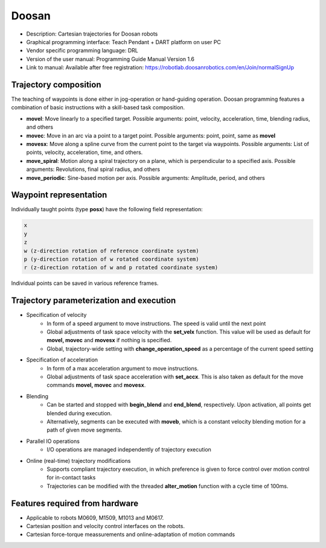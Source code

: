 Doosan
======
* Description: Cartesian trajectories for Doosan robots
* Graphical programming interface: Teach Pendant + DART platform on user PC
* Vendor specific programming language: DRL
* Version of the user manual: Programming Guide Manual Version 1.6
* Link to manual: Available after free registration: https://robotlab.doosanrobotics.com/en/Join/normalSignUp

Trajectory composition
----------------------
The teaching of waypoints is done either in jog-operation or hand-guiding operation.
Doosan programming features a combination of basic instructions with a skill-based task composition.


* **movel**: Move linearly to a specified target. Possible arguments: point, velocity, acceleration, time, blending radius, and others

* **movec**: Move in an arc via a point to a target point. Possible arguments: point, point, same as **movel**

* **movesx**: Move along a spline curve from the current point to the target via waypoints. Possible arguments: List of points, velocity, acceleration, time, and others.

* **move_spiral**: Motion along a spiral trajectory on a plane, which is perpendicular to a specified axis. Possible arguments: Revolutions, final spiral radius, and others

* **move_periodic**: Sine-based motion per axis. Possible arguments: Amplitude, period, and others

Waypoint representation
-----------------------
Individually taught points (type **posx**) have the following field representation:

.. code-block:: yaml

  x
  y
  z
  w (z-direction rotation of reference coordinate system)
  p (y-direction rotation of w rotated coordinate system)
  r (z-direction rotation of w and p rotated coordinate system)

Individual points can be saved in various reference frames.


Trajectory parameterization and execution
-----------------------------------------

* Specification of velocity
   - In form of a speed argument to move instructions. The speed is valid until
     the next point
   - Global adjustments of task space velocity with the **set_velx** function.
     This value will be used as default for **movel, movec** and **movesx** if
     nothing is specified.
   - Global, trajectory-wide setting with **change_operation_speed** as a
     percentage of the current speed setting

* Specification of acceleration
   - In form of a max acceleration argument to move instructions.
   - Global adjustments of task space acceleration with **set_accx**. This is also
     taken as default for the move commands **movel, movec** and **movesx**.

* Blending
   - Can be started and stopped with **begin_blend** and **end_blend**,
     respectively. Upon activation, all points get blended during execution.
   - Alternatively, segments can be executed with **moveb**, which is a constant velocity
     blending motion for a path of given move segments.

* Parallel IO operations
   - I/O operations are managed independently of trajectory execution

* Online (real-time) trajectory modifications
   - Supports compliant trajectory execution, in which preference is given to
     force control over motion control for in-contact tasks
   - Trajectories can be modified with the threaded **alter_motion** function
     with a cycle time of 100ms.

Features required from hardware
-------------------------------
* Applicable to robots M0609, M1509, M1013 and M0617.
* Cartesian position and velocity control interfaces on the robots.
* Cartesian force-torque meassurements and online-adaptation of motion commands

